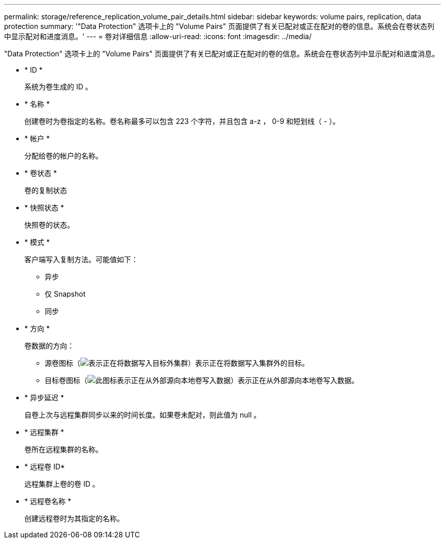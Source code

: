---
permalink: storage/reference_replication_volume_pair_details.html 
sidebar: sidebar 
keywords: volume pairs, replication, data protection 
summary: '"Data Protection" 选项卡上的 "Volume Pairs" 页面提供了有关已配对或正在配对的卷的信息。系统会在卷状态列中显示配对和进度消息。' 
---
= 卷对详细信息
:allow-uri-read: 
:icons: font
:imagesdir: ../media/


[role="lead"]
"Data Protection" 选项卡上的 "Volume Pairs" 页面提供了有关已配对或正在配对的卷的信息。系统会在卷状态列中显示配对和进度消息。

* * ID *
+
系统为卷生成的 ID 。

* * 名称 *
+
创建卷时为卷指定的名称。卷名称最多可以包含 223 个字符，并且包含 a-z ， 0-9 和短划线（ - ）。

* * 帐户 *
+
分配给卷的帐户的名称。

* * 卷状态 *
+
卷的复制状态

* * 快照状态 *
+
快照卷的状态。

* * 模式 *
+
客户端写入复制方法。可能值如下：

+
** 异步
** 仅 Snapshot
** 同步


* * 方向 *
+
卷数据的方向：

+
** 源卷图标（image:../media/source_icon_for_volume_pairs.png["表示正在将数据写入目标外集群"]）表示正在将数据写入集群外的目标。
** 目标卷图标（image:../media/target_icon_for_volume_pairs.png["此图标表示正在从外部源向本地卷写入数据"]）表示正在从外部源向本地卷写入数据。


* * 异步延迟 *
+
自卷上次与远程集群同步以来的时间长度。如果卷未配对，则此值为 null 。

* * 远程集群 *
+
卷所在远程集群的名称。

* * 远程卷 ID*
+
远程集群上卷的卷 ID 。

* * 远程卷名称 *
+
创建远程卷时为其指定的名称。


